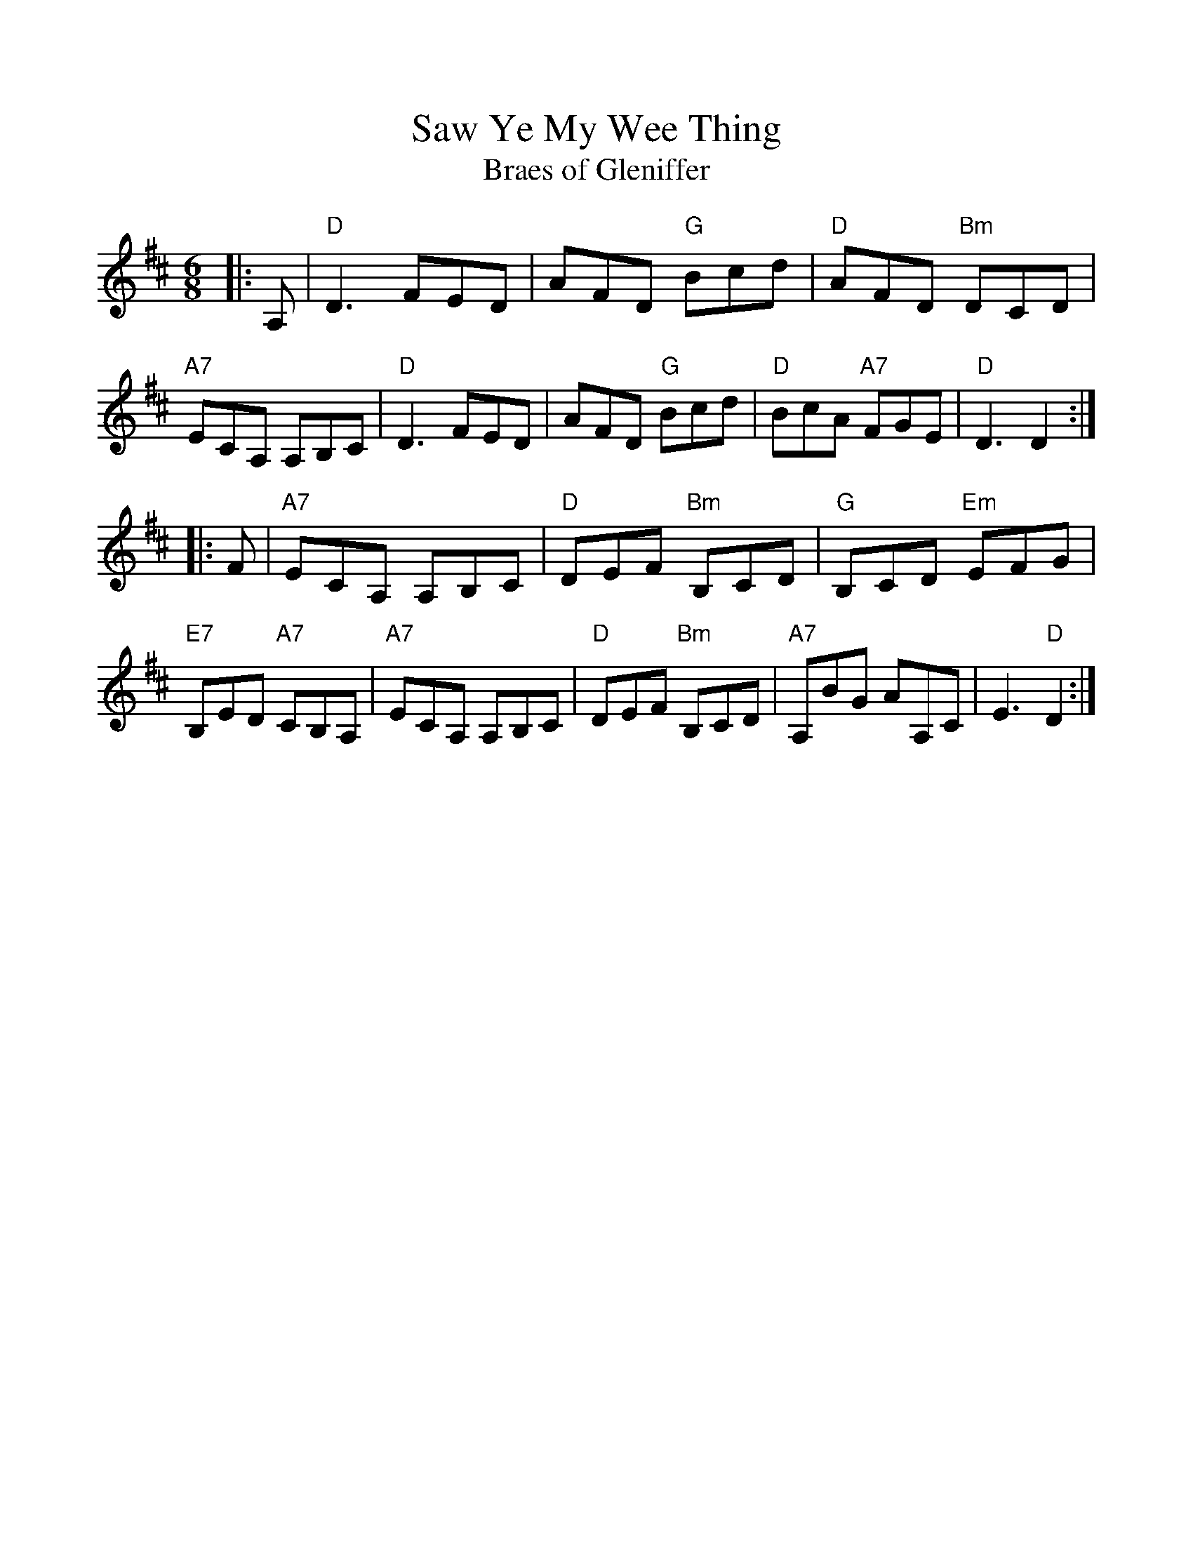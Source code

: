 %%scale 1.0
%%format dulcimer.fmt
X: 1
T:Saw Ye My Wee Thing
T:Braes of Gleniffer
R:jig
M:6/8
L:1/8
K:D
|: A, \
| "D"D3 FED | AFD "G"Bcd | "D"AFD "Bm"DCD | "A7"ECA, A,B,C \
| "D"D3 FED | AFD "G"Bcd | "D"BcA "A7"FGE | "D"D3 D2 :|
|: F \
| "A7"ECA, A,B,C | "D"DEF "Bm"B,CD | "G"B,CD "Em"EFG | "E7"B,ED "A7"CB,A, \
| "A7"ECA, A,B,C | "D"DEF "Bm"B,CD | "A7"A,BG AA,C | E3 "D"D2 :|
